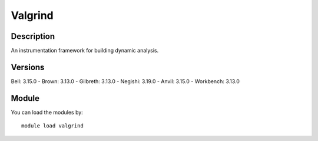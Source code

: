 .. _backbone-label:

Valgrind
==============================

Description
~~~~~~~~
An instrumentation framework for building dynamic analysis.

Versions
~~~~~~~~
Bell: 3.15.0
- Brown: 3.13.0
- Gilbreth: 3.13.0
- Negishi: 3.19.0
- Anvil: 3.15.0
- Workbench: 3.13.0

Module
~~~~~~~~
You can load the modules by::

    module load valgrind

